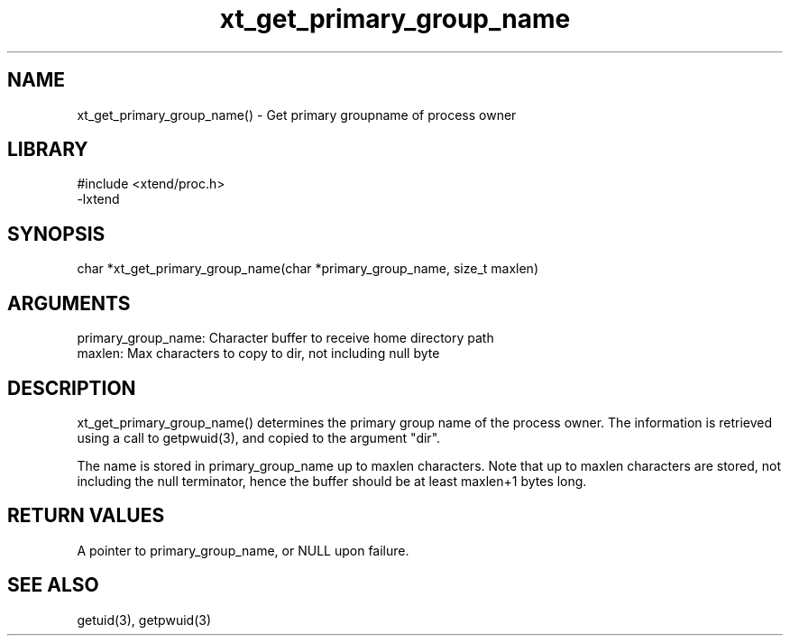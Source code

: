 \" Generated by c2man from xt_get_primary_group_name.c
.TH xt_get_primary_group_name 3

.SH NAME
xt_get_primary_group_name() - Get primary groupname of process owner

.SH LIBRARY
\" Indicate #includes, library name, -L and -l flags
.nf
.na
#include <xtend/proc.h>
-lxtend
.ad
.fi

\" Convention:
\" Underline anything that is typed verbatim - commands, etc.
.SH SYNOPSIS
.nf
.na
char   *xt_get_primary_group_name(char *primary_group_name, size_t maxlen)
.ad
.fi

.SH ARGUMENTS
.nf
.na
primary_group_name:  Character buffer to receive home directory path
maxlen:     Max characters to copy to dir, not including null byte
.ad
.fi

.SH DESCRIPTION

xt_get_primary_group_name() determines the primary group name of the process owner.
The information is retrieved using a call to
getpwuid(3), and copied to the argument "dir".

The name is stored in primary_group_name up to maxlen characters.
Note that up to maxlen characters are stored, not including the
null terminator, hence the buffer should be at least maxlen+1
bytes long.

.SH RETURN VALUES

A pointer to primary_group_name, or NULL upon failure.

.SH SEE ALSO

getuid(3), getpwuid(3)

